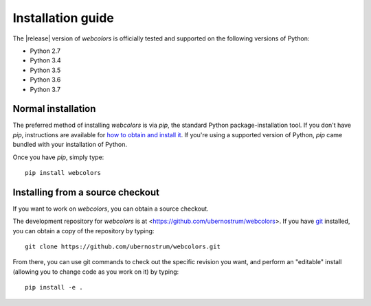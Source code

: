 .. _install:


Installation guide
==================

The |release| version of `webcolors` is officially tested and supported
on the following versions of Python:

* Python 2.7

* Python 3.4

* Python 3.5

* Python 3.6

* Python 3.7


Normal installation
-------------------

The preferred method of installing `webcolors` is via `pip`, the
standard Python package-installation tool. If you don't have `pip`,
instructions are available for `how to obtain and install it
<https://pip.pypa.io/en/latest/installing.html>`_. If you're using a
supported version of Python, `pip` came bundled with your installation
of Python.

Once you have `pip`, simply type::

    pip install webcolors


Installing from a source checkout
---------------------------------

If you want to work on `webcolors`, you can obtain a source
checkout.

The development repository for `webcolors` is at
<https://github.com/ubernostrum/webcolors>. If you have `git
<http://git-scm.com/>`_ installed, you can obtain a copy of the
repository by typing::

    git clone https://github.com/ubernostrum/webcolors.git

From there, you can use git commands to check out the specific
revision you want, and perform an "editable" install (allowing you to
change code as you work on it) by typing::

    pip install -e .
